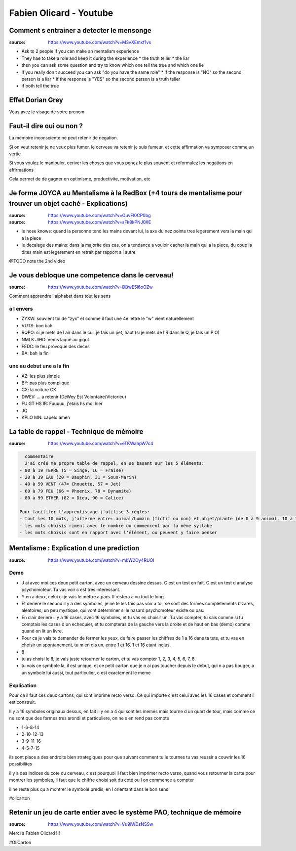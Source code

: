 Fabien Olicard - Youtube
########################

Comment s entrainer a detecter le mensonge
******************************************

:source: https://www.youtube.com/watch?v=M3vXEmxf1vs

* Ask to 2 people if you can make an mentalism experience
* They hae to take a role and keep it during the experience
  * the truth teller
  * the liar
* then you can ask some question and try to know which one tell the true and which one lie
* if you really don t succeed you can ask "do you have the same role"
  * if the response is "NO" so the second person is a liar
  * if the response is "YES" so the second person is a truth teller
* if both tell the true

Effet Dorian Grey
*****************

Vous avez le visage de votre prenom

Faut-il dire oui ou non ? 
*************************

La memoire inconsciente ne peut retenir de negation.

Si on veut retenir je ne veux plus fumer, le cerveau va retenir je suis fumeur, et cette affirmation va symposer comme un verite

Si vous voulez le manipuler, ecriver les choses que vous penez le plus souvent et reformulez les negations en affirmations

Cela permet de de gagner en optimisme, productivite, motivation, etc

Je forme JOYCA au Mentalisme à la RedBox (+4 tours de mentalisme pour trouver un objet caché - Explications)
************************************************************************************************************

:source: https://www.youtube.com/watch?v=OuvFl0CP0bg
:source: https://www.youtube.com/watch?v=sFk8kPNJ0XE

* le nose knows: quand la personne tend les mains devant lui, la axe du nez pointe tres legerement vers la main qui a la piece
* le decalage des mains: dans la majorite des cas, on a tendance a vouloir cacher la main qui a la piece, du coup la dites main est legerement en retrait par rapport a l autre

@TODO note the 2nd video

Je vous debloque une competence dans le cerveau!
************************************************

:source: https://www.youtube.com/watch?v=DBwE5l6oOZw

Comment apprendre l alphabet dans tout les sens

a l envers
==========

* ZYXW: souvient toi de "zyx" et comme il faut une 4e lettre le "w" vient naturellement
* VUTS: bon bah
* RQPO: si je mets de l air dans le cul, je fais un pet, haut (si je mets de l'R dans le Q, je fais un P O)
* NMLK JIHG: nems laqué au gigot
* FEDC: le feu provoque des deces
* BA: bah la fin

une au debut une a la fin
=========================

* AZ: les plus simple
* BY: pas plus complique
* CX: la voiture CX
* DWEV: ... a retenir (DeWey Est Volontaire/Victorieu)
* FU GT HS IR: Fuuuuu, j'etais hs moi hier
* JQ
* KPLO MN: capelo amen

La table de rappel - Technique de mémoire
*****************************************

:source: https://www.youtube.com/watch?v=eTKWahpW7c4

.. code-block:: md

    commentaire
    J'ai créé ma propre table de rappel, en se basant sur les 5 éléments:
  - 00 à 19 TERRE (5 = Singe, 16 = Fraise)
  - 20 à 39 EAU (20 = Dauphin, 31 = Sous-Marin)
  - 40 à 59 VENT (47= Chouette, 57 = Jet)
  - 60 à 79 FEU (66 = Phoenix, 78 = Dynamite)
  - 80 à 99 ETHER (82 = Dieu, 90 = Calice)

  Pour faciliter l'apprentissage j'utilise 3 règles:
  - tout les 10 mots, j'alterne entre: animal/humain (fictif ou non) et objet/plante (de 0 à 9 animal, 10 à 19 objet, etc...)
  - les mots choisis riment avec le nombre ou commencent par la même syllabe
  - les mots choisis sont en rapport avec l'élément, ou peuvent y faire penser

Mentalisme : Explication d une prediction
*****************************************

:source: https://www.youtube.com/watch?v=mkW2Oy4RUOI

Demo
====

* J ai avec moi ces deux petit carton, avec un cerveau dessine dessus. C est un test en fait. C est un test d analyse psychomoteur. Tu vas voir c est tres interessant.
* Y en a deux, celui ci je vais le mettre a pars. Il restera a vu tout le long.
* Et deriere le second il y a des symboles, je ne te les fais pas voir a toi, se sont des formes completements bizares, aleatoires, un peu mystique, qui vont determiner si le hasard psychomoteur existe ou pas.
* En clair deriere il y a 16 cases, avec 16 symboles, et tu vas en choisir un. Tu vas compter, tu sais comme si tu comptais les cases d un echequier, et tu compteras de la gauche vers la droite et de haut en bas (demo) comme quand on lit un livre.
* Pour ca je vais te demander de fermer les yeux, de faire passer les chiffres de 1 a 16 dans ta tete, et tu vas en choisir un spontanement, tu m en dis un, entre 1 et 16. 1 et 16 etant inclus.
* 8
* tu as choisi le 8, je vais juste retourner le carton, et tu vas compter 1, 2, 3, 4, 5, 6, 7, 8.
* tu vois ce symbole la, il est unique, et ce petit carton que je n ai pas toucher depuis le debut, qui n a pas bouger, a un symbole lui aussi, tout particulier, c est exactement le meme

Explication
===========

Pour ca il faut ces deux cartons, qui sont imprime recto verso. Ce qui importe c est celui avec les 16 cases et comment il est construit.

Il y a 16  symboles originaux dessus, en fait il y en a 4 qui sont les memes mais tourne d un quart de tour, mais comme ce ne sont que des formes tres arondi et particuliere, on ne s en rend pas compte

* 1-6-8-14
* 2-10-12-13
* 3-9-11-16
* 4-5-7-15

ils sont place a des endroits bien strategiques pour que suivant comment tu le tournes tu vas reussir a couvrir les 16 possibilites

il y a des indices du cote du cerveau, c est pourquoi il faut bien imprimer recto verso, quand vous retourner la carte pour montrer les symboles, il faut que le chiffre choisi soit du coté ou l on commence a compter

il ne reste plus qu a montrer le symbole predis, en l orientant dans le bon sens

#olicarton

Retenir un jeu de carte entier avec le système PAO, technique de mémoire
************************************************************************

:source: https://www.youtube.com/watch?v=Vu9iWDsNSSw

Merci a Fabien Olicard !!!

#OliCarton
